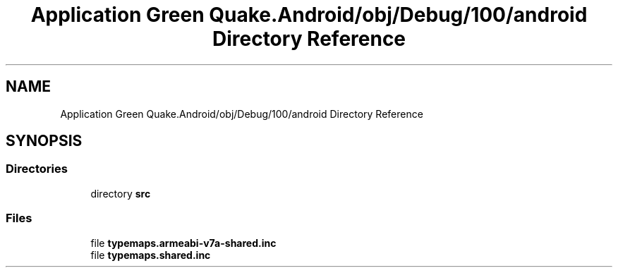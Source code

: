 .TH "Application Green Quake.Android/obj/Debug/100/android Directory Reference" 3 "Thu Apr 29 2021" "Version 1.0" "Green Quake" \" -*- nroff -*-
.ad l
.nh
.SH NAME
Application Green Quake.Android/obj/Debug/100/android Directory Reference
.SH SYNOPSIS
.br
.PP
.SS "Directories"

.in +1c
.ti -1c
.RI "directory \fBsrc\fP"
.br
.in -1c
.SS "Files"

.in +1c
.ti -1c
.RI "file \fBtypemaps\&.armeabi\-v7a\-shared\&.inc\fP"
.br
.ti -1c
.RI "file \fBtypemaps\&.shared\&.inc\fP"
.br
.in -1c
